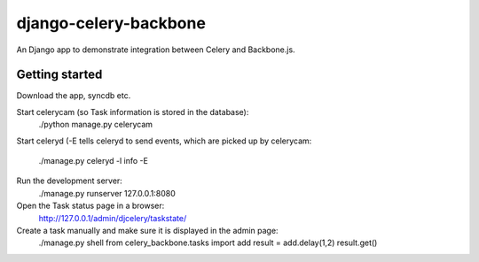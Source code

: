 django-celery-backbone
======================

An Django app to demonstrate integration between Celery and Backbone.js.


Getting started
---------------

Download the app, syncdb etc.

Start celerycam (so Task information is stored in the database):
    ./python manage.py celerycam

Start celeryd (-E tells celeryd to send events, which are picked up by 
celerycam:
    ./manage.py celeryd -l info -E

Run the development server:
    ./manage.py runserver 127.0.0.1:8080

Open the Task status page in a browser:
    http://127.0.0.1/admin/djcelery/taskstate/

Create a task manually and make sure it is displayed in the admin page:
    ./manage.py shell
    from celery_backbone.tasks import add
    result = add.delay(1,2)
    result.get()
